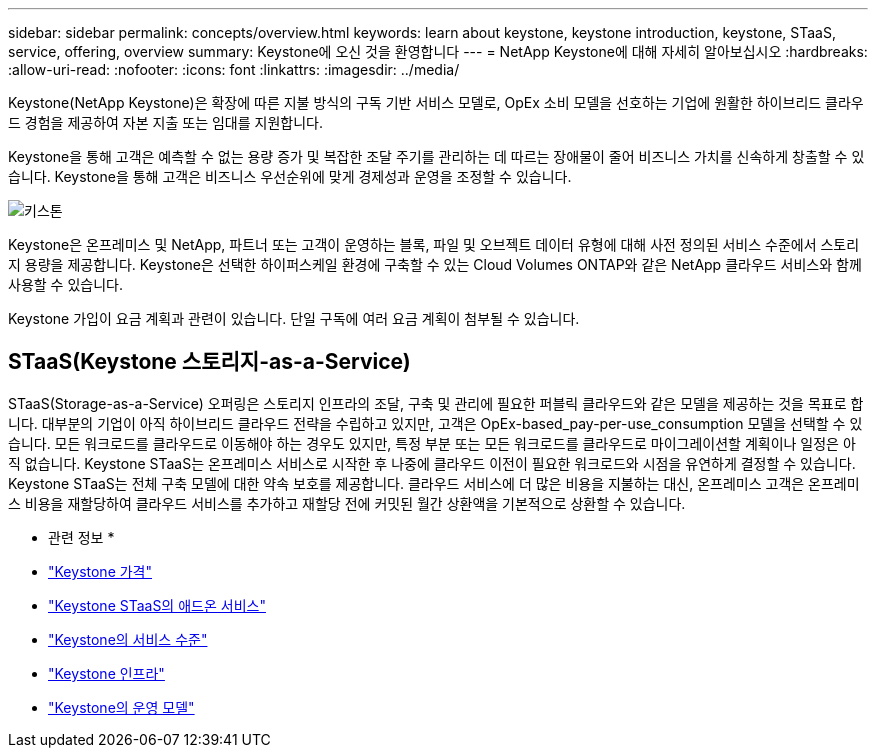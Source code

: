 ---
sidebar: sidebar 
permalink: concepts/overview.html 
keywords: learn about keystone, keystone introduction, keystone, STaaS, service, offering, overview 
summary: Keystone에 오신 것을 환영합니다 
---
= NetApp Keystone에 대해 자세히 알아보십시오
:hardbreaks:
:allow-uri-read: 
:nofooter: 
:icons: font
:linkattrs: 
:imagesdir: ../media/


[role="lead"]
Keystone(NetApp Keystone)은 확장에 따른 지불 방식의 구독 기반 서비스 모델로, OpEx 소비 모델을 선호하는 기업에 원활한 하이브리드 클라우드 경험을 제공하여 자본 지출 또는 임대를 지원합니다.

Keystone을 통해 고객은 예측할 수 없는 용량 증가 및 복잡한 조달 주기를 관리하는 데 따르는 장애물이 줄어 비즈니스 가치를 신속하게 창출할 수 있습니다. Keystone을 통해 고객은 비즈니스 우선순위에 맞게 경제성과 운영을 조정할 수 있습니다.

image:nkfsosm_image2.png["키스톤"]

Keystone은 온프레미스 및 NetApp, 파트너 또는 고객이 운영하는 블록, 파일 및 오브젝트 데이터 유형에 대해 사전 정의된 서비스 수준에서 스토리지 용량을 제공합니다. Keystone은 선택한 하이퍼스케일 환경에 구축할 수 있는 Cloud Volumes ONTAP와 같은 NetApp 클라우드 서비스와 함께 사용할 수 있습니다.

Keystone 가입이 요금 계획과 관련이 있습니다. 단일 구독에 여러 요금 계획이 첨부될 수 있습니다.



== STaaS(Keystone 스토리지-as-a-Service)

STaaS(Storage-as-a-Service) 오퍼링은 스토리지 인프라의 조달, 구축 및 관리에 필요한 퍼블릭 클라우드와 같은 모델을 제공하는 것을 목표로 합니다. 대부분의 기업이 아직 하이브리드 클라우드 전략을 수립하고 있지만, 고객은 OpEx-based_pay-per-use_consumption 모델을 선택할 수 있습니다. 모든 워크로드를 클라우드로 이동해야 하는 경우도 있지만, 특정 부분 또는 모든 워크로드를 클라우드로 마이그레이션할 계획이나 일정은 아직 없습니다. Keystone STaaS는 온프레미스 서비스로 시작한 후 나중에 클라우드 이전이 필요한 워크로드와 시점을 유연하게 결정할 수 있습니다. Keystone STaaS는 전체 구축 모델에 대한 약속 보호를 제공합니다. 클라우드 서비스에 더 많은 비용을 지불하는 대신, 온프레미스 고객은 온프레미스 비용을 재할당하여 클라우드 서비스를 추가하고 재할당 전에 커밋된 월간 상환액을 기본적으로 상환할 수 있습니다.

* 관련 정보 *

* link:../concepts/pricing.html["Keystone 가격"]
* link:../concepts/add-on.html["Keystone STaaS의 애드온 서비스"]
* link:../concepts/service-levels.html["Keystone의 서비스 수준"]
* link:../concepts/infra.html["Keystone 인프라"]
* link:../concepts/operational-models.html["Keystone의 운영 모델"]

